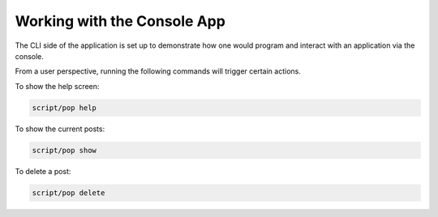 Working with the Console App
============================

The CLI side of the application is set up to demonstrate how one would program and interact
with an application via the console.

From a user perspective, running the following commands will trigger certain actions.

To show the help screen:

.. code-block:: bash

    script/pop help

.. image:: images/pop-cli1.png

To show the current posts:

.. code-block:: bash

    script/pop show

.. image:: images/pop-cli2.png

To delete a post:

.. code-block:: bash

    script/pop delete

.. image:: images/pop-cli3.png
